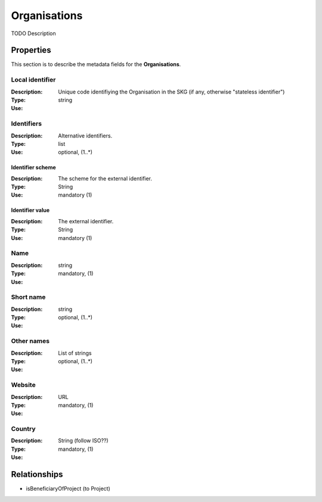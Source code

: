 .. _Organisation:

Organisations
#############
TODO Description

Properties
==========
This section is to describe the metadata fields for the **Organisations**.

Local identifier
----
:Description: Unique code identifiying the Organisation in the SKG (if any, otherwise "stateless identifier")
:Type: string 
:Use: 
 
.. code-block:: json
   :linenos:

    "local_identifier": "the_id"


Identifiers			
----
:Description: Alternative identifiers.
:Type: list
:Use: optional, (1..*)

Identifier scheme
^^^^^^^^^^^
:Description: The scheme for the external identifier.
:Type: String
:Use: mandatory (1)

Identifier value
^^^^^^^^^
:Description: The external identifier.
:Type: String
:Use: mandatory (1)

 
.. code-block:: json
   :linenos:

    "identifiers": [
        {
            "scheme": "https://..."
            "value": "the_id"
        }
    ]


Name
----
:Description: 
:Type: string
:Use: mandatory, (1)
 
.. code-block:: json
   :linenos:

    "name": "the name"


Short name
----
:Description: 
:Type: string
:Use: optional, (1..*)
 
.. code-block:: json
   :linenos:

    "short_name": "the short name"


Other names
----
:Description: 
:Type: List of strings
:Use: optional, (1..*)
 
.. code-block:: json
   :linenos:

    "other_names": ["foo", "bar"]


Website
----
:Description: 
:Type: URL
:Use: mandatory, (1)
 
.. code-block:: json
   :linenos:

    "website": "https://..."


Country
----
:Description: 
:Type: String (follow ISO??)
:Use: mandatory, (1)
 
.. code-block:: json
   :linenos:

    "country": "Italy"



Relationships
=============
- isBeneficiaryOfProject (to Project)